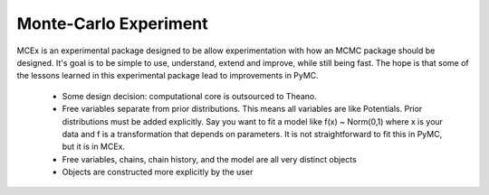 **********************
Monte-Carlo Experiment
**********************

MCEx is an experimental package designed to be allow experimentation with how an MCMC package should be designed. It's goal is to be simple to use, understand, extend and improve, while still being fast. The hope is that some of the lessons learned in this experimental package lead to improvements in PyMC.

 - Some design decision: computational core is outsourced to Theano.
 - Free variables separate from prior distributions. This means all variables are like Potentials. Prior distributions must be added explicitly. Say you want to fit a model like f(x) ~ Norm(0,1) where x is your data and f is a transformation that depends on parameters. It is not straightforward to fit this in PyMC, but it is in MCEx.
 - Free variables, chains, chain history, and the model are all very distinct objects
 - Objects are constructed more explicitly by the user 

 +----------------------------------+---------------------------------------+---------------------------------------------------+
 | Design feature             		| Advantages  							| Disadvantages 									|
 +==================================+=======================================+===================================================+
 | Computational core out-sourced 	| - simple package code     			| - supporting arbitrary stochastics/deterministics	|
 | to Theano                     	| - efficient							|    more difficult in complex cases				|
 |									| - improvements to Theano improve MCEx |													|
 +----------------------------------+---------------------------------------+---------------------------------------------------+
 | Free variables separate from		| - obvious how to apply unknown  		| - more verbose									|
 | prior distributions             	| 	transformations to the data			|													|
 |								   	| - represents computational 			|													|
 |									|	graph closely						|													|
 +----------------------------------+---------------------------------------+---------------------------------------------------+
 | free variables, chains,         	| - easy to understand design			|													|
 | chain history, and model all   	| - hopefully robust					|													|
 | distinct							|										|													|
 +----------------------------------+---------------------------------------+---------------------------------------------------+
 | objects constructed 				| - more obvious to user				| - more verbose									|
 | explicitly by user 				|   how package works     				| 													|
 +----------------------------------+---------------------------------------+---------------------------------------------------+
